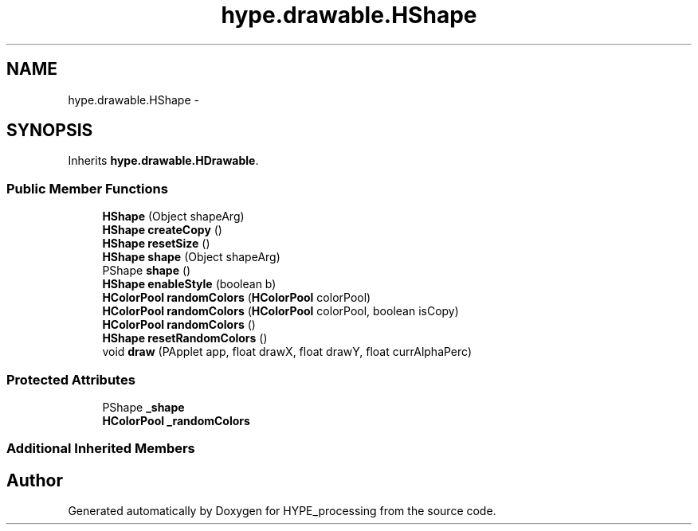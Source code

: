 .TH "hype.drawable.HShape" 3 "Wed May 15 2013" "HYPE_processing" \" -*- nroff -*-
.ad l
.nh
.SH NAME
hype.drawable.HShape \- 
.SH SYNOPSIS
.br
.PP
.PP
Inherits \fBhype\&.drawable\&.HDrawable\fP\&.
.SS "Public Member Functions"

.in +1c
.ti -1c
.RI "\fBHShape\fP (Object shapeArg)"
.br
.ti -1c
.RI "\fBHShape\fP \fBcreateCopy\fP ()"
.br
.ti -1c
.RI "\fBHShape\fP \fBresetSize\fP ()"
.br
.ti -1c
.RI "\fBHShape\fP \fBshape\fP (Object shapeArg)"
.br
.ti -1c
.RI "PShape \fBshape\fP ()"
.br
.ti -1c
.RI "\fBHShape\fP \fBenableStyle\fP (boolean b)"
.br
.ti -1c
.RI "\fBHColorPool\fP \fBrandomColors\fP (\fBHColorPool\fP colorPool)"
.br
.ti -1c
.RI "\fBHColorPool\fP \fBrandomColors\fP (\fBHColorPool\fP colorPool, boolean isCopy)"
.br
.ti -1c
.RI "\fBHColorPool\fP \fBrandomColors\fP ()"
.br
.ti -1c
.RI "\fBHShape\fP \fBresetRandomColors\fP ()"
.br
.ti -1c
.RI "void \fBdraw\fP (PApplet app, float drawX, float drawY, float currAlphaPerc)"
.br
.in -1c
.SS "Protected Attributes"

.in +1c
.ti -1c
.RI "PShape \fB_shape\fP"
.br
.ti -1c
.RI "\fBHColorPool\fP \fB_randomColors\fP"
.br
.in -1c
.SS "Additional Inherited Members"


.SH "Author"
.PP 
Generated automatically by Doxygen for HYPE_processing from the source code\&.
